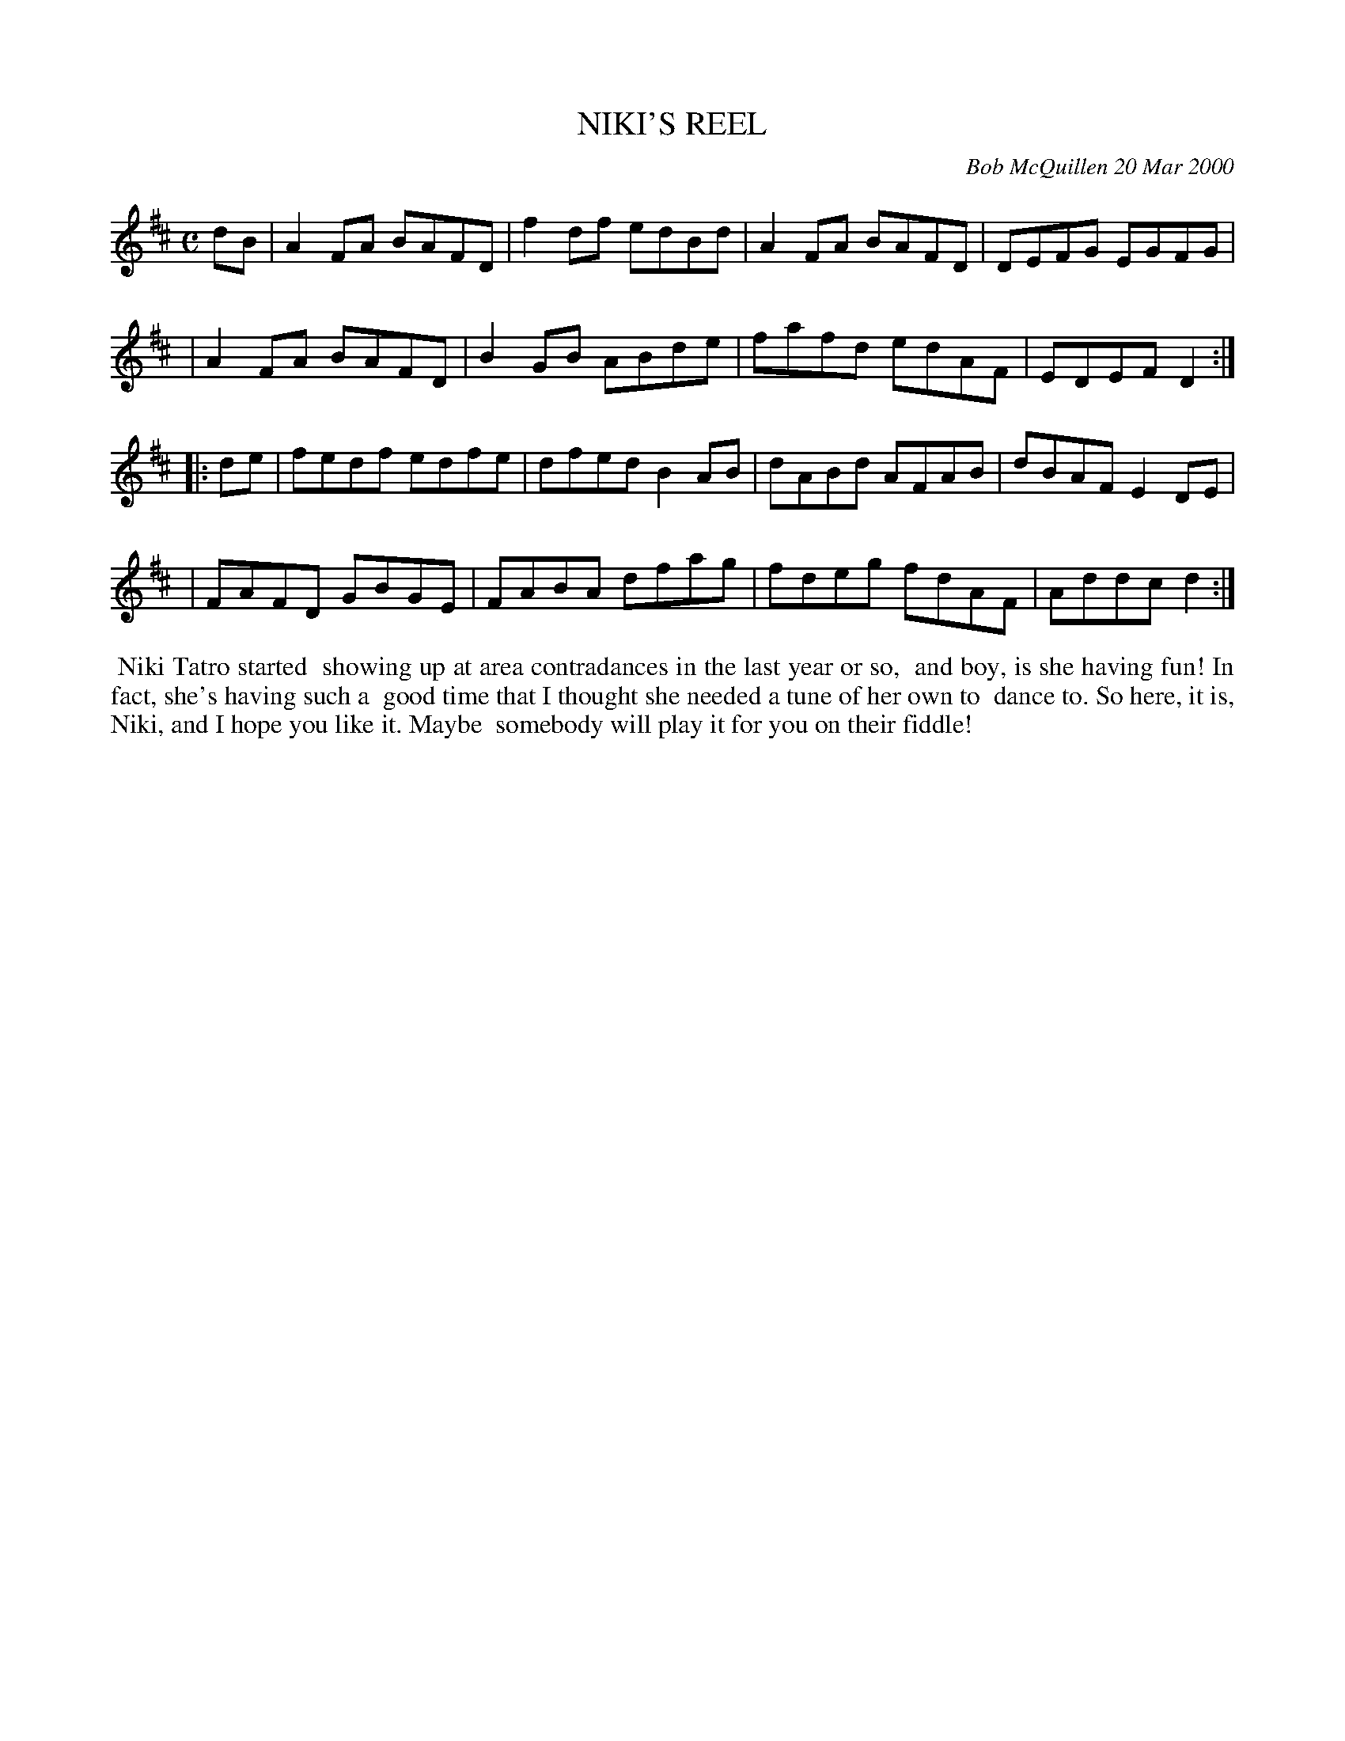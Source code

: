 X: 11069
T: NIKI'S REEL
C: Bob McQuillen 20 Mar 2000
B: Bob's Note Book 11 #69
R: reel
Z: 2020 John Chambers <jc:trillian.mit.edu>
M: C
L: 1/8
K: D
dB \
| A2FA BAFD | f2df edBd | A2FA BAFD | DEFG EGFG |
| A2FA BAFD | B2GB ABde | fafd edAF | EDEF D2  :|
|: de \
| fedf edfe | dfed B2AB | dABd AFAB | dBAF E2DE |
| FAFD GBGE | FABA dfag | fdeg fdAF | Addc d2  :|
%%begintext align
%% Niki Tatro started
%% showing up at area contradances in the last year or so,
%% and boy, is she having fun! In fact, she's having such a
%% good time that I thought she needed a tune of her own to
%% dance to. So here, it is, Niki, and I hope you like it. Maybe
%% somebody will play it for you on their fiddle!
%%endtext
